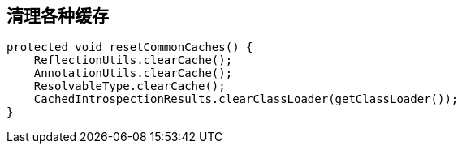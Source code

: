 == 清理各种缓存
[source, java]
----
protected void resetCommonCaches() {
    ReflectionUtils.clearCache();
    AnnotationUtils.clearCache();
    ResolvableType.clearCache();
    CachedIntrospectionResults.clearClassLoader(getClassLoader());
}
----
